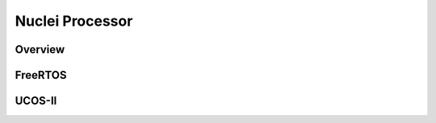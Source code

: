 .. _design_rtos:

Nuclei Processor
================

.. _design_rtos_overview:

Overview
--------

.. _design_rtos_freertos:

FreeRTOS
--------

.. _design_rtos_ucosii:

UCOS-II
-------
